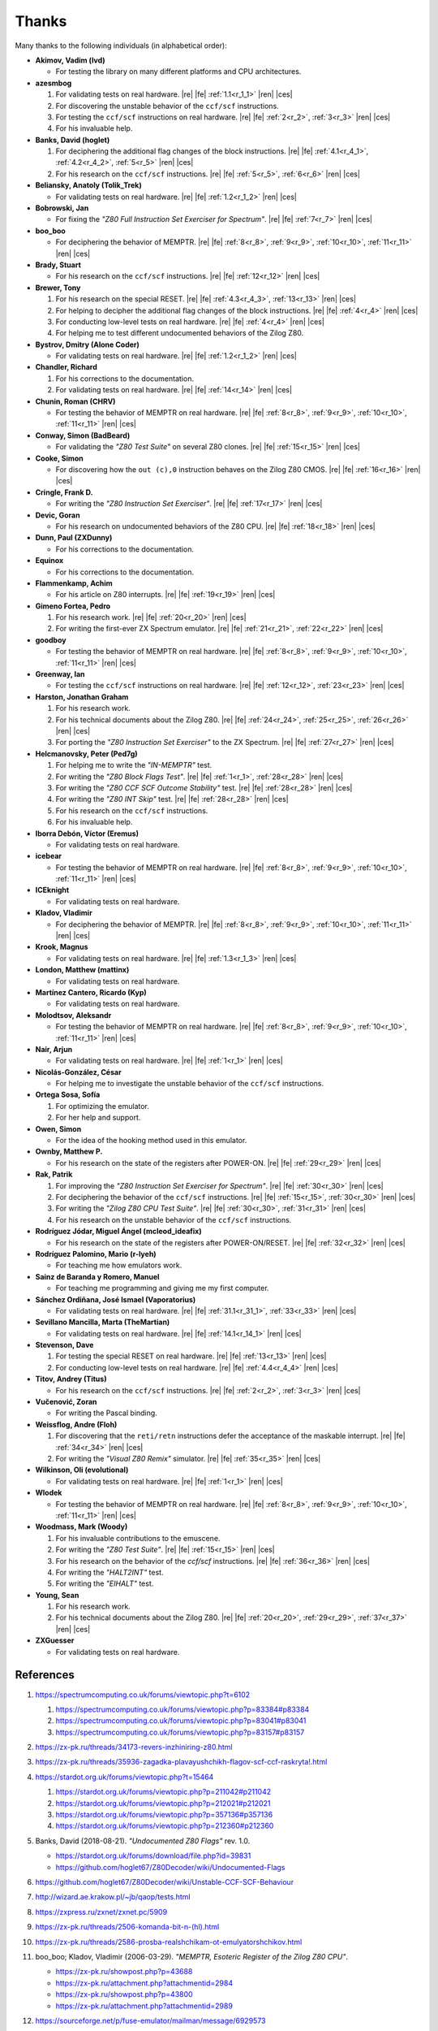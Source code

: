 ======
Thanks
======

.. only:: html

   .. |re| raw:: html

      <sup>

   .. |ren| raw:: html

      </sup>

.. only:: latex

   .. |fe| raw:: latex

      \textsuperscript{

   .. |ces| raw:: latex

      }

Many thanks to the following individuals (in alphabetical order):

* **Akimov, Vadim (lvd)**

  * For testing the library on many different platforms and CPU architectures.

* **azesmbog**

  1. For validating tests on real hardware. |re| |fe| :ref:`1.1<r_1_1>` |ren| |ces|
  2. For discovering the unstable behavior of the ``ccf/scf`` instructions.
  3. For testing the ``ccf/scf`` instructions on real hardware. |re| |fe| :ref:`2<r_2>`, :ref:`3<r_3>` |ren| |ces|
  4. For his invaluable help.

* **Banks, David (hoglet)**

  1. For deciphering the additional flag changes of the block instructions. |re| |fe| :ref:`4.1<r_4_1>`, :ref:`4.2<r_4_2>`, :ref:`5<r_5>` |ren| |ces|
  2. For his research on the ``ccf/scf`` instructions. |re| |fe| :ref:`5<r_5>`, :ref:`6<r_6>` |ren| |ces|

* **Beliansky, Anatoly (Tolik_Trek)**

  * For validating tests on real hardware. |re| |fe| :ref:`1.2<r_1_2>` |ren| |ces|

* **Bobrowski, Jan**

  * For fixing the *"Z80 Full Instruction Set Exerciser for Spectrum"*. |re| |fe| :ref:`7<r_7>` |ren| |ces|

* **boo_boo**

  * For deciphering the behavior of MEMPTR. |re| |fe| :ref:`8<r_8>`, :ref:`9<r_9>`, :ref:`10<r_10>`, :ref:`11<r_11>` |ren| |ces|

* **Brady, Stuart**

  * For his research on the ``ccf/scf`` instructions. |re| |fe| :ref:`12<r_12>` |ren| |ces|

* **Brewer, Tony**

  1. For his research on the special RESET. |re| |fe| :ref:`4.3<r_4_3>`, :ref:`13<r_13>` |ren| |ces|
  2. For helping to decipher the additional flag changes of the block instructions. |re| |fe| :ref:`4<r_4>` |ren| |ces|
  3. For conducting low-level tests on real hardware. |re| |fe| :ref:`4<r_4>` |ren| |ces|
  4. For helping me to test different undocumented behaviors of the Zilog Z80.

* **Bystrov, Dmitry (Alone Coder)**

  * For validating tests on real hardware. |re| |fe| :ref:`1.2<r_1_2>` |ren| |ces|

* **Chandler, Richard**

  1. For his corrections to the documentation.
  2. For validating tests on real hardware. |re| |fe| :ref:`14<r_14>` |ren| |ces|

* **Chunin, Roman (CHRV)**

  * For testing the behavior of MEMPTR on real hardware. |re| |fe| :ref:`8<r_8>`, :ref:`9<r_9>`, :ref:`10<r_10>`, :ref:`11<r_11>` |ren| |ces|

* **Conway, Simon (BadBeard)**

  * For validating the *"Z80 Test Suite"* on several Z80 clones. |re| |fe| :ref:`15<r_15>` |ren| |ces|

* **Cooke, Simon**

  * For discovering how the ``out (c),0`` instruction behaves on the Zilog Z80 CMOS. |re| |fe| :ref:`16<r_16>` |ren| |ces|

* **Cringle, Frank D.**

  * For writing the *"Z80 Instruction Set Exerciser"*. |re| |fe| :ref:`17<r_17>` |ren| |ces|

* **Devic, Goran**

  * For his research on undocumented behaviors of the Z80 CPU. |re| |fe| :ref:`18<r_18>` |ren| |ces|

* **Dunn, Paul (ZXDunny)**

  * For his corrections to the documentation.

* **Equinox**

  * For his corrections to the documentation.

* **Flammenkamp, Achim**

  * For his article on Z80 interrupts. |re| |fe| :ref:`19<r_19>` |ren| |ces|

* **Gimeno Fortea, Pedro**

  1. For his research work. |re| |fe| :ref:`20<r_20>` |ren| |ces|
  2. For writing the first-ever ZX Spectrum emulator. |re| |fe| :ref:`21<r_21>`, :ref:`22<r_22>` |ren| |ces|

* **goodboy**

  * For testing the behavior of MEMPTR on real hardware. |re| |fe| :ref:`8<r_8>`, :ref:`9<r_9>`, :ref:`10<r_10>`, :ref:`11<r_11>` |ren| |ces|

* **Greenway, Ian**

  * For testing the ``ccf/scf`` instructions on real hardware. |re| |fe| :ref:`12<r_12>`, :ref:`23<r_23>` |ren| |ces|

* **Harston, Jonathan Graham**

  1. For his research work.
  2. For his technical documents about the Zilog Z80. |re| |fe| :ref:`24<r_24>`, :ref:`25<r_25>`, :ref:`26<r_26>` |ren| |ces|
  3. For porting the *"Z80 Instruction Set Exerciser"* to the ZX Spectrum. |re| |fe| :ref:`27<r_27>` |ren| |ces|

* **Helcmanovsky, Peter (Ped7g)**

  1. For helping me to write the *"IN-MEMPTR"* test.
  2. For writing the *"Z80 Block Flags Test"*. |re| |fe| :ref:`1<r_1>`, :ref:`28<r_28>` |ren| |ces|
  3. For writing the *"Z80 CCF SCF Outcome Stability"* test. |re| |fe| :ref:`28<r_28>` |ren| |ces|
  4. For writing the *"Z80 INT Skip"* test. |re| |fe| :ref:`28<r_28>` |ren| |ces|
  5. For his research on the ``ccf/scf`` instructions.
  6. For his invaluable help.

* **Iborra Debón, Víctor (Eremus)**

  * For validating tests on real hardware.

* **icebear**

  * For testing the behavior of MEMPTR on real hardware. |re| |fe| :ref:`8<r_8>`, :ref:`9<r_9>`, :ref:`10<r_10>`, :ref:`11<r_11>` |ren| |ces|

* **ICEknight**

  * For validating tests on real hardware.

* **Kladov, Vladimir**

  * For deciphering the behavior of MEMPTR. |re| |fe| :ref:`8<r_8>`, :ref:`9<r_9>`, :ref:`10<r_10>`, :ref:`11<r_11>` |ren| |ces|

* **Krook, Magnus**

  * For validating tests on real hardware. |re| |fe| :ref:`1.3<r_1_3>` |ren| |ces|

* **London, Matthew (mattinx)**

  * For validating tests on real hardware.

* **Martínez Cantero, Ricardo (Kyp)**

  * For validating tests on real hardware.

* **Molodtsov, Aleksandr**

  * For testing the behavior of MEMPTR on real hardware. |re| |fe| :ref:`8<r_8>`, :ref:`9<r_9>`, :ref:`10<r_10>`, :ref:`11<r_11>` |ren| |ces|

* **Nair, Arjun**

  * For validating tests on real hardware. |re| |fe| :ref:`1<r_1>` |ren| |ces|

* **Nicolás-González, César**

  * For helping me to investigate the unstable behavior of the ``ccf/scf`` instructions.

* **Ortega Sosa, Sofía**

  1. For optimizing the emulator.
  2. For her help and support.

* **Owen, Simon**

  * For the idea of the hooking method used in this emulator.

* **Ownby, Matthew P.**

  * For his research on the state of the registers after POWER-ON. |re| |fe| :ref:`29<r_29>` |ren| |ces|

* **Rak, Patrik**

  1. For improving the *"Z80 Instruction Set Exerciser for Spectrum"*. |re| |fe| :ref:`30<r_30>` |ren| |ces|
  2. For deciphering the behavior of the ``ccf/scf`` instructions. |re| |fe| :ref:`15<r_15>`, :ref:`30<r_30>` |ren| |ces|
  3. For writing the *"Zilog Z80 CPU Test Suite"*. |re| |fe| :ref:`30<r_30>`, :ref:`31<r_31>` |ren| |ces|
  4. For his research on the unstable behavior of the ``ccf/scf`` instructions.

* **Rodríguez Jódar, Miguel Ángel (mcleod_ideafix)**

  * For his research on the state of the registers after POWER-ON/RESET. |re| |fe| :ref:`32<r_32>` |ren| |ces|

* **Rodríguez Palomino, Mario (r-lyeh)**

  * For teaching me how emulators work.

* **Sainz de Baranda y Romero, Manuel**

  * For teaching me programming and giving me my first computer.

* **Sánchez Ordiñana, José Ismael (Vaporatorius)**

  * For validating tests on real hardware. |re| |fe| :ref:`31.1<r_31_1>`, :ref:`33<r_33>` |ren| |ces|

* **Sevillano Mancilla, Marta (TheMartian)**

  * For validating tests on real hardware. |re| |fe| :ref:`14.1<r_14_1>` |ren| |ces|

* **Stevenson, Dave**

  1. For testing the special RESET on real hardware. |re| |fe| :ref:`13<r_13>` |ren| |ces|
  2. For conducting low-level tests on real hardware. |re| |fe| :ref:`4.4<r_4_4>` |ren| |ces|

* **Titov, Andrey (Titus)**

  * For his research on the ``ccf/scf`` instructions. |re| |fe| :ref:`2<r_2>`, :ref:`3<r_3>` |ren| |ces|

* **Vučenović, Zoran**

  * For writing the Pascal binding.

* **Weissflog, Andre (Floh)**

  1. For discovering that the ``reti/retn`` instructions defer the acceptance of the maskable interrupt. |re| |fe| :ref:`34<r_34>` |ren| |ces|
  2. For writing the *"Visual Z80 Remix"* simulator. |re| |fe| :ref:`35<r_35>` |ren| |ces|

* **Wilkinson, Oli (evolutional)**

  * For validating tests on real hardware. |re| |fe| :ref:`1<r_1>` |ren| |ces|

* **Wlodek**

  * For testing the behavior of MEMPTR on real hardware. |re| |fe| :ref:`8<r_8>`, :ref:`9<r_9>`, :ref:`10<r_10>`, :ref:`11<r_11>` |ren| |ces|

* **Woodmass, Mark (Woody)**

  1. For his invaluable contributions to the emuscene.
  2. For writing the *"Z80 Test Suite"*. |re| |fe| :ref:`15<r_15>` |ren| |ces|
  3. For his research on the behavior of the `ccf/scf` instructions. |re| |fe| :ref:`36<r_36>` |ren| |ces|
  4. For writing the *"HALT2INT"* test.
  5. For writing the *"EIHALT"* test.

* **Young, Sean**

  1. For his research work.
  2. For his technical documents about the Zilog Z80. |re| |fe| :ref:`20<r_20>`, :ref:`29<r_29>`, :ref:`37<r_37>` |ren| |ces|

* **ZXGuesser**

  * For validating tests on real hardware.


References
==========

1.

   .. _r_1:

   https://spectrumcomputing.co.uk/forums/viewtopic.php?t=6102

   1.

      .. _r_1_1:

      https://spectrumcomputing.co.uk/forums/viewtopic.php?p=83384#p83384

   2.

      .. _r_1_2:

      https://spectrumcomputing.co.uk/forums/viewtopic.php?p=83041#p83041

   3.

      .. _r_1_3:

      https://spectrumcomputing.co.uk/forums/viewtopic.php?p=83157#p83157

2.

   .. _r_2:

   https://zx-pk.ru/threads/34173-revers-inzhiniring-z80.html

3.

   .. _r_3:

   https://zx-pk.ru/threads/35936-zagadka-plavayushchikh-flagov-scf-ccf-raskryta!.html

4.

   .. _r_4:

   https://stardot.org.uk/forums/viewtopic.php?t=15464

   1.

      .. _r_4_1:

      https://stardot.org.uk/forums/viewtopic.php?p=211042#p211042

   2.

      .. _r_4_2:

      https://stardot.org.uk/forums/viewtopic.php?p=212021#p212021

   3.

      .. _r_4_3:

      https://stardot.org.uk/forums/viewtopic.php?p=357136#p357136

   4.

      .. _r_4_4:

      https://stardot.org.uk/forums/viewtopic.php?p=212360#p212360

5.

   .. _r_5:

   Banks, David (2018-08-21). *"Undocumented Z80 Flags"* rev. 1.0.

   * https://stardot.org.uk/forums/download/file.php?id=39831
   * https://github.com/hoglet67/Z80Decoder/wiki/Undocumented-Flags

6.

   .. _r_6:

   https://github.com/hoglet67/Z80Decoder/wiki/Unstable-CCF-SCF-Behaviour

7.

   .. _r_7:

   http://wizard.ae.krakow.pl/~jb/qaop/tests.html

8.

   .. _r_8:

   https://zxpress.ru/zxnet/zxnet.pc/5909

9.

   .. _r_9:

   https://zx-pk.ru/threads/2506-komanda-bit-n-(hl).html

10.

   .. _r_10:

   https://zx-pk.ru/threads/2586-prosba-realshchikam-ot-emulyatorshchikov.html

11.

   .. _r_11:

   boo_boo; Kladov, Vladimir (2006-03-29). *"MEMPTR, Esoteric Register of the Zilog Z80 CPU"*.

   * https://zx-pk.ru/showpost.php?p=43688
   * https://zx-pk.ru/attachment.php?attachmentid=2984
   * https://zx-pk.ru/showpost.php?p=43800
   * https://zx-pk.ru/attachment.php?attachmentid=2989

12.

   .. _r_12:

   https://sourceforge.net/p/fuse-emulator/mailman/message/6929573

13.

   .. _r_13:

   Brewer, Tony (2014-12). *"Z80 Special Reset"*.

   * http://primrosebank.net/computers/z80/z80_special_reset.htm

14.

   .. _r_14:

   https://spectrumcomputing.co.uk/forums/viewtopic.php?t=10555

   1.

      .. _r_14_1:

      https://spectrumcomputing.co.uk/forums/viewtopic.php?p=132144#p132144

15.

   .. _r_15:

   https://worldofspectrum.org/forums/discussion/20345

16.

   .. _r_16:

   https://groups.google.com/g/comp.os.cpm/c/HfSTFpaIkuU/m/KotvMWu3bZoJ

17.

   .. _r_17:

   Cringle, Frank D. (1998-01-28). *"Yaze - Yet Another Z80 Emulator"* v1.10.

   * ftp://ftp.ping.de/pub/misc/emulators/yaze-1.10.tar.gz

18.

   .. _r_18:

   https://baltazarstudios.com/zilog-z80-undocumented-behavior

19.

   .. _r_19:

   Flammenkamp, Achim. *"Interrupt Behaviour of the Z80 CPU"*.

   * http://z80.info/interrup.htm

20.

   .. _r_20:

   Young, Sean (1998-10). *"Z80 Undocumented Features (in Software Behaviour)"* v0.3.

   * http://www.msxnet.org/tech/Z80/z80undoc.txt

21.

   .. _r_21:

   https://elmundodelspectrum.com/desenterrando-el-primer-emulador-de-spectrum

22.

   .. _r_22:

   https://elmundodelspectrum.com/con-vosotros-el-emulador-de-pedro-gimeno-1989

23.

   .. _r_23:

   https://sourceforge.net/p/fuse-emulator/mailman/message/4502844

24.

   .. _r_24:

   Harston, Jonathan Graham (2008). *"Full Z80 Opcode List Including Undocumented Opcodes"* v0.11 (revised).

   * https://mdfs.net/Docs/Comp/Z80/OpList

25.

   .. _r_25:

   Harston, Jonathan Graham (2012). *"Z80 Microprocessor Undocumented Instructions"* v0.15.

   * https://mdfs.net/Docs/Comp/Z80/UnDocOps

26.

   .. _r_26:

   Harston, Jonathan Graham (2014). *"Z80 Opcode Map"* v0.10 (revised).

   * https://mdfs.net/Docs/Comp/Z80/OpCodeMap

27.

   .. _r_27:

   https://mdfs.net/Software/Z80/Exerciser/Spectrum

28.

   .. _r_28:

   https://github.com/MrKWatkins/ZXSpectrumNextTests

29.

   .. _r_29:

   Young, Sean (2005-09-18). *"Undocumented Z80 Documented, The"* v0.91.

   * http://www.myquest.nl/z80undocumented
   * http://www.myquest.nl/z80undocumented/z80-documented-v0.91.pdf

30.

   .. _r_30:

   https://worldofspectrum.org/forums/discussion/41704

   * http://zxds.raxoft.cz/taps/misc/zexall2.zip

31.

   .. _r_31:

   https://worldofspectrum.org/forums/discussion/41834

   * http://zxds.raxoft.cz/taps/misc/z80test-1.0.zip
   * https://github.com/raxoft/z80test

   1.

      .. _r_31_1:

      https://worldofspectrum.org/forums/discussion/comment/668760/#Comment_668760

32.

   .. _r_32:

   https://worldofspectrum.org/forums/discussion/34574

33.

   .. _r_33:

   https://jisanchez.com/test-a-dos-placas-de-zx-spectrum

34.

   .. _r_34:

   Weissflog, Andre (2021-12-17). *"New Cycle-Stepped Z80 Emulator, A"*.

   * https://floooh.github.io/2021/12/17/cycle-stepped-z80.html

35.

   .. _r_35:

   https://github.com/floooh/v6502r

36.

   .. _r_36:

   https://groups.google.com/g/comp.sys.sinclair/c/WPsPr6j6w5k/m/O_u1zNQf3VYJ

37.

   .. _r_37:

   Young, Sean (1997-09-21). *"Zilog Z80 CPU Specifications"*.

   * http://www.msxnet.org/tech/Z80/z80.zip
